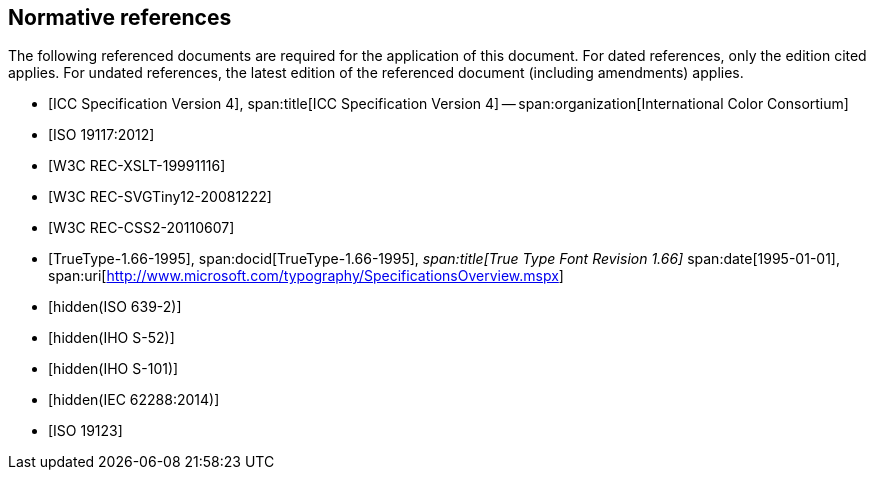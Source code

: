 [bibliography]
== Normative references

The following referenced documents are required for the application of this
document. For dated references, only the edition cited applies. For undated
references, the latest edition of the referenced document (including
amendments) applies.

* [[[ICC4,ICC Specification Version 4]]],
span:title[ICC Specification Version 4] --
span:organization[International Color Consortium]

* [[[ISO19117,ISO 19117:2012]]]

* [[[XSLT,W3C REC-XSLT-19991116]]]

* [[[SVG,W3C REC-SVGTiny12-20081222]]]

* [[[CSS2,W3C REC-CSS2-20110607]]]

* [[[TrueType,TrueType-1.66-1995]]],
span:docid[TrueType-1.66-1995],
_span:title[True Type Font Revision 1.66]_
span:date[1995-01-01],
span:uri[http://www.microsoft.com/typography/SpecificationsOverview.mspx]

* [[[ISO639-2,hidden(ISO 639-2)]]]

* [[[S52,hidden(IHO S-52)]]]

* [[[S101,hidden(IHO S-101)]]]

* [[[IEC62288,hidden(IEC 62288:2014)]]]

* [[[ISO19123,ISO 19123]]]
